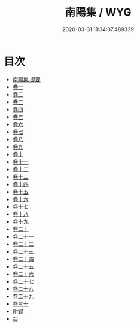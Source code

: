 #+TITLE: 南陽集 / WYG
#+DATE: 2020-03-31 11:34:07.489339
* 目次
 - [[file:KR4d0066_000.txt::000-1a][南陽集 提要]]
 - [[file:KR4d0066_001.txt::001-1a][卷一]]
 - [[file:KR4d0066_002.txt::002-1a][卷二]]
 - [[file:KR4d0066_003.txt::003-1a][卷三]]
 - [[file:KR4d0066_004.txt::004-1a][卷四]]
 - [[file:KR4d0066_005.txt::005-1a][卷五]]
 - [[file:KR4d0066_006.txt::006-1a][卷六]]
 - [[file:KR4d0066_007.txt::007-1a][卷七]]
 - [[file:KR4d0066_008.txt::008-1a][卷八]]
 - [[file:KR4d0066_009.txt::009-1a][卷九]]
 - [[file:KR4d0066_010.txt::010-1a][卷十]]
 - [[file:KR4d0066_011.txt::011-1a][卷十一]]
 - [[file:KR4d0066_012.txt::012-1a][卷十二]]
 - [[file:KR4d0066_013.txt::013-1a][卷十三]]
 - [[file:KR4d0066_014.txt::014-1a][卷十四]]
 - [[file:KR4d0066_015.txt::015-1a][卷十五]]
 - [[file:KR4d0066_016.txt::016-1a][卷十六]]
 - [[file:KR4d0066_017.txt::017-1a][卷十七]]
 - [[file:KR4d0066_018.txt::018-1a][卷十八]]
 - [[file:KR4d0066_019.txt::019-1a][卷十九]]
 - [[file:KR4d0066_020.txt::020-1a][卷二十]]
 - [[file:KR4d0066_021.txt::021-1a][卷二十一]]
 - [[file:KR4d0066_022.txt::022-1a][卷二十二]]
 - [[file:KR4d0066_023.txt::023-1a][卷二十三]]
 - [[file:KR4d0066_024.txt::024-1a][卷二十四]]
 - [[file:KR4d0066_025.txt::025-1a][卷二十五]]
 - [[file:KR4d0066_026.txt::026-1a][卷二十六]]
 - [[file:KR4d0066_027.txt::027-1a][卷二十七]]
 - [[file:KR4d0066_028.txt::028-1a][卷二十八]]
 - [[file:KR4d0066_029.txt::029-1a][卷二十九]]
 - [[file:KR4d0066_030.txt::030-1a][卷三十]]
 - [[file:KR4d0066_030.txt::030-18a][附録]]
 - [[file:KR4d0066_030.txt::030-38a][跋]]

